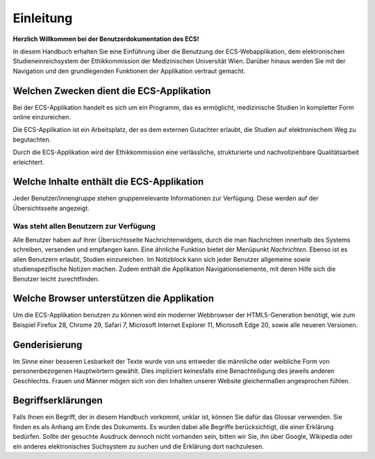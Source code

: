 ==========
Einleitung
==========

**Herzlich Willkommen bei der Benutzerdokumentation des ECS!**

In diesem Handbuch erhalten Sie eine Einführung über die Benutzung der ECS-Webapplikation, dem elektronischen Studieneinreichsystem der Ethikkommission der Medizinischen Universität Wien. Darüber hinaus werden Sie mit der Navigation und den grundlegenden Funktionen der Applikation vertraut gemacht.

Welchen Zwecken dient die ECS-Applikation
+++++++++++++++++++++++++++++++++++++++++

Bei der ECS-Applikation handelt es sich um ein Programm, das es ermöglicht, medizinische Studien in kompletter Form online einzureichen.

Die ECS-Applikation ist ein Arbeitsplatz, der es dem externen Gutachter erlaubt, die Studien auf elektronischem Weg zu begutachten.

Durch die ECS-Applikation wird der Ethikkommission eine verlässliche, strukturierte und nachvollziehbare Qualitätsarbeit erleichtert.

.. XXX: Flüssiger formulieren

Welche Inhalte enthält die ECS-Applikation
++++++++++++++++++++++++++++++++++++++++++

Jeder Benutzer/innengruppe stehen gruppenrelevante Informationen zur Verfügung. Diese werden auf der Übersichtsseite angezeigt.

Was steht allen Benutzern zur Verfügung
=======================================

Alle Benutzer haben auf ihrer Übersichtsseite Nachrichtenwidgets, durch die man Nachrichten innerhalb des Systems schreiben, versenden und empfangen kann. Eine ähnliche Funktion bietet der Menüpunkt *Nachrichten*. Ebenso ist es allen Benutzern erlaubt, Studien einzureichen. Im Notizblock kann sich jeder Benutzer allgemeine sowie studienspezifische Notizen machen. Zudem enthält die Applikation Navigationselemente, mit deren Hilfe sich die Benutzer leicht zurechtfinden.

.. XXX: besser strukturieren, nicht in einer Wurst lassen

Welche Browser unterstützen die Applikation
+++++++++++++++++++++++++++++++++++++++++++

Um die ECS-Applikation benutzen zu können wird ein moderner Webbrowser der HTML5-Generation benötigt, wie zum Beispiel Firefox 28, Chrome 29, Safari 7, Microsoft Internet Explorer 11, Microsoft Edge 20, sowie alle neueren Versionen.

.. XXX: 

Genderisierung
++++++++++++++

Im Sinne einer besseren Lesbarkeit der Texte wurde von uns entweder die männliche oder weibliche Form von personenbezogenen Hauptwörtern gewählt. Dies impliziert keinesfalls eine Benachteiligung des jeweils anderen Geschlechts. Frauen und Männer mögen sich von den Inhalten unserer Website gleichermaßen angesprochen fühlen.

Begriffserklärungen
+++++++++++++++++++

Falls Ihnen ein Begriff, der in diesem Handbuch vorkommt, unklar ist, können Sie dafür das Glossar verwenden. Sie finden es als Anhang am Ende des Dokuments. Es wurden dabei alle Begriffe berücksichtigt, die einer Erklärung bedürfen. Sollte der gesuchte Ausdruck dennoch nicht vorhanden sein, bitten wir Sie, ihn über Google, Wikipedia oder ein anderes elektronisches Suchsystem zu suchen und die Erklärung dort nachzulesen.













